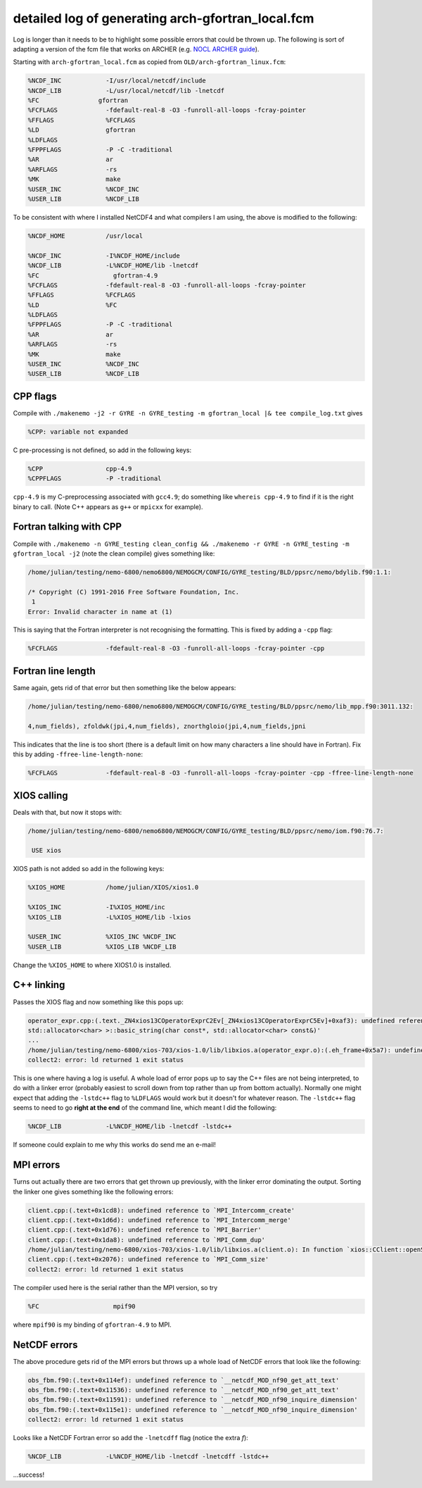 .. NEMO documentation master file, created by
   sphinx-quickstart on Wed Jul  4 10:59:03 2018.
   You can adapt this file completely to your liking, but it should at least
   contain the root `toctree` directive.
   
.. _sec:nemo-fcm-log:

detailed log of generating arch-gfortran_local.fcm
==================================================

Log is longer than it needs to be to highlight some possible errors that could
be thrown up. The following is sort of adapting a version of the fcm file that
works on ARCHER (e.g. `NOCL ARCHER guide
<https://nemo-nocl.readthedocs.io/en/latest/work_env/archer.html>`_). 

Starting with ``arch-gfortran_local.fcm`` as copied from
``OLD/arch-gfortran_linux.fcm``:

.. code-block :: none

  %NCDF_INC            -I/usr/local/netcdf/include
  %NCDF_LIB            -L/usr/local/netcdf/lib -lnetcdf
  %FC	             gfortran
  %FCFLAGS             -fdefault-real-8 -O3 -funroll-all-loops -fcray-pointer 
  %FFLAGS              %FCFLAGS
  %LD                  gfortran
  %LDFLAGS
  %FPPFLAGS            -P -C -traditional
  %AR                  ar
  %ARFLAGS             -rs
  %MK                  make
  %USER_INC            %NCDF_INC
  %USER_LIB            %NCDF_LIB

To be consistent with where I installed NetCDF4 and what compilers I am using,
the above is modified to the following:

.. code-block :: none

  %NCDF_HOME           /usr/local

  %NCDF_INC            -I%NCDF_HOME/include
  %NCDF_LIB            -L%NCDF_HOME/lib -lnetcdf
  %FC	                 gfortran-4.9
  %FCFLAGS             -fdefault-real-8 -O3 -funroll-all-loops -fcray-pointer 
  %FFLAGS              %FCFLAGS
  %LD                  %FC
  %LDFLAGS
  %FPPFLAGS            -P -C -traditional
  %AR                  ar
  %ARFLAGS             -rs
  %MK                  make
  %USER_INC            %NCDF_INC
  %USER_LIB            %NCDF_LIB

CPP flags
---------

Compile with ``./makenemo -j2 -r GYRE -n GYRE_testing -m gfortran_local |& tee compile_log.txt`` gives

.. code-block :: none
  
  %CPP: variable not expanded
  
C pre-processing is not defined, so add in the following keys:

.. code-block :: none

  %CPP	               cpp-4.9
  %CPPFLAGS            -P -traditional
  
``cpp-4.9`` is my C-preprocessing associated with ``gcc4.9``; do something like
``whereis cpp-4.9`` to find if it is the right binary to call. (Note C++ appears
as ``g++`` or ``mpicxx`` for example). 

Fortran talking with CPP
------------------------

Compile with ``./makenemo -n GYRE_testing clean_config && ./makenemo -r GYRE -n GYRE_testing -m gfortran_local -j2`` (note the clean compile) gives something like:

.. code-block :: none

  /home/julian/testing/nemo-6800/nemo6800/NEMOGCM/CONFIG/GYRE_testing/BLD/ppsrc/nemo/bdylib.f90:1.1:

  /* Copyright (C) 1991-2016 Free Software Foundation, Inc.
   1
  Error: Invalid character in name at (1)

This is saying that the Fortran interpreter is not recognising the formatting.
This is fixed by adding a ``-cpp`` flag:

.. code-block :: none

  %FCFLAGS             -fdefault-real-8 -O3 -funroll-all-loops -fcray-pointer -cpp
  
Fortran line length
-------------------

Same again, gets rid of that error but then something like the below appears:

.. code-block :: none

  /home/julian/testing/nemo-6800/nemo6800/NEMOGCM/CONFIG/GYRE_testing/BLD/ppsrc/nemo/lib_mpp.f90:3011.132:

  4,num_fields), zfoldwk(jpi,4,num_fields), znorthgloio(jpi,4,num_fields,jpni

This indicates that the line is too short (there is a default limit on how many
characters a line should have in Fortran). Fix this by adding
``-ffree-line-length-none``:

.. code-block :: none
  
  %FCFLAGS             -fdefault-real-8 -O3 -funroll-all-loops -fcray-pointer -cpp -ffree-line-length-none

XIOS calling
------------

Deals with that, but now it stops with:

.. code-block :: none

  /home/julian/testing/nemo-6800/nemo6800/NEMOGCM/CONFIG/GYRE_testing/BLD/ppsrc/nemo/iom.f90:76.7:

   USE xios
   
XIOS path is not added so add in the following keys:

.. code-block :: none

  %XIOS_HOME           /home/julian/XIOS/xios1.0

  %XIOS_INC            -I%XIOS_HOME/inc 
  %XIOS_LIB            -L%XIOS_HOME/lib -lxios
  
  %USER_INC            %XIOS_INC %NCDF_INC
  %USER_LIB            %XIOS_LIB %NCDF_LIB

Change the ``%XIOS_HOME`` to where XIOS1.0 is installed.

C++ linking
-----------

Passes the XIOS flag and now something like this pops up:

.. code-block :: none

  operator_expr.cpp:(.text._ZN4xios13COperatorExprC2Ev[_ZN4xios13COperatorExprC5Ev]+0xaf3): undefined reference to `std::string::_Rep::_S_empty_rep_storage'
  std::allocator<char> >::basic_string(char const*, std::allocator<char> const&)'
  ...
  /home/julian/testing/nemo-6800/xios-703/xios-1.0/lib/libxios.a(operator_expr.o):(.eh_frame+0x5a7): undefined reference to `__gxx_personality_v0'
  collect2: error: ld returned 1 exit status
  
This is one where having a log is useful. A whole load of error pops up to say
the C++ files are not being interpreted, to do with a linker error (probably
easiest to scroll down from top rather than up from bottom actually). Normally
one might expect that adding the ``-lstdc++`` flag to ``%LDFLAGS`` would work
but it doesn't for whatever reason. The ``-lstdc++`` flag seems to need to go
**right at the end** of the command line, which meant I did the following:

.. code-block :: none

  %NCDF_LIB            -L%NCDF_HOME/lib -lnetcdf -lstdc++
  
If someone could explain to me why this works do send me an e-mail!

MPI errors
----------

Turns out actually there are two errors that get thrown up previously, with the
linker error dominating the output. Sorting the linker one gives something like
the following errors:

.. code-block :: none

  client.cpp:(.text+0x1cd8): undefined reference to `MPI_Intercomm_create'
  client.cpp:(.text+0x1d6d): undefined reference to `MPI_Intercomm_merge'
  client.cpp:(.text+0x1d76): undefined reference to `MPI_Barrier'
  client.cpp:(.text+0x1da8): undefined reference to `MPI_Comm_dup'
  /home/julian/testing/nemo-6800/xios-703/xios-1.0/lib/libxios.a(client.o): In function `xios::CClient::openStream(std::string const&, std::string const&, std::basic_filebuf<char, std::char_traits<char> >*)':
  client.cpp:(.text+0x2076): undefined reference to `MPI_Comm_size'
  collect2: error: ld returned 1 exit status

The compiler used here is the serial rather than the MPI version, so try

.. code-block :: none

  %FC	                 mpif90
  
where ``mpif90`` is my binding of ``gfortran-4.9`` to MPI.

NetCDF errors
-------------

The above procedure gets rid of the MPI errors but throws up a whole load of
NetCDF errors that look like the following:

.. code-block :: none

  obs_fbm.f90:(.text+0x114ef): undefined reference to `__netcdf_MOD_nf90_get_att_text'
  obs_fbm.f90:(.text+0x11536): undefined reference to `__netcdf_MOD_nf90_get_att_text'
  obs_fbm.f90:(.text+0x11591): undefined reference to `__netcdf_MOD_nf90_inquire_dimension'
  obs_fbm.f90:(.text+0x115e1): undefined reference to `__netcdf_MOD_nf90_inquire_dimension'
  collect2: error: ld returned 1 exit status
  
Looks like a NetCDF Fortran error so add the ``-lnetcdff`` flag (notice the
extra `f`):

.. code-block :: none

  %NCDF_LIB            -L%NCDF_HOME/lib -lnetcdf -lnetcdff -lstdc++
  
...success!

